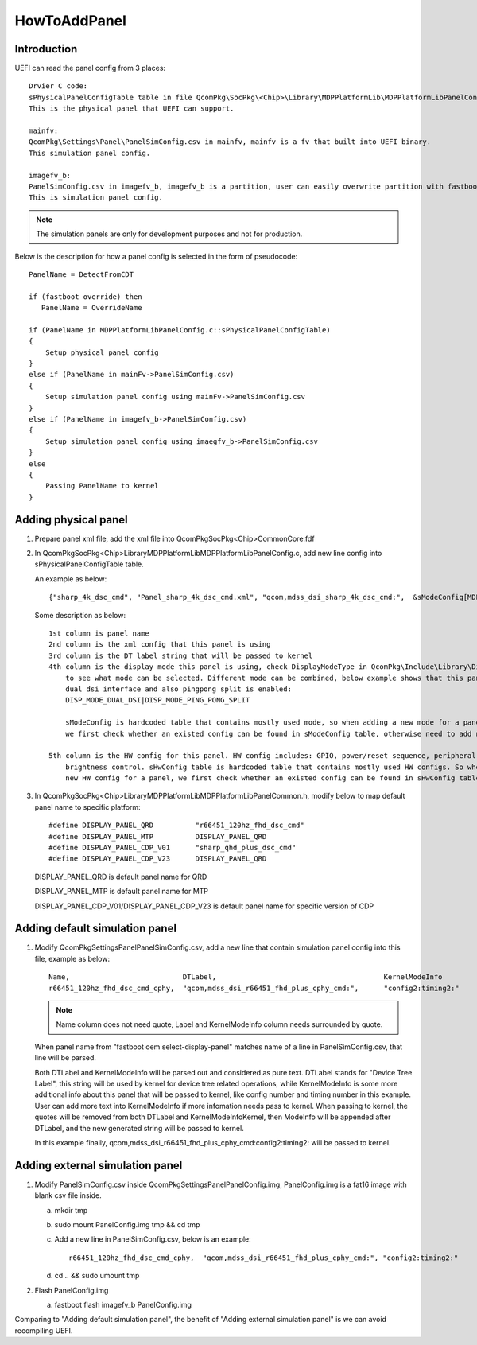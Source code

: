 .. -*- coding: utf-8 -*-

.. /*=============================================================================
     Guideline for adding new panel
   
     Copyright (c) 2020-2021 Qualcomm Technologies, Inc.
     All Rights Reserved.
     Confidential and Proprietary - Qualcomm Technologies, Inc.
   
   =============================================================================*/


.. _HowToAddPanel:

=============
HowToAddPanel
=============


Introduction
------------

UEFI can read the panel config from 3 places::

  Drvier C code:
  sPhysicalPanelConfigTable table in file QcomPkg\SocPkg\<Chip>\Library\MDPPlatformLib\MDPPlatformLibPanelConfig.c
  This is the physical panel that UEFI can support.

  mainfv:
  QcomPkg\Settings\Panel\PanelSimConfig.csv in mainfv, mainfv is a fv that built into UEFI binary.
  This simulation panel config.

  imagefv_b:
  PanelSimConfig.csv in imagefv_b, imagefv_b is a partition, user can easily overwrite partition with fastboot command.
  This is simulation panel config.

.. Note::

   The simulation panels are only for development purposes and not for production.


Below is the description for how a panel config is selected in the form of pseudocode::

  PanelName = DetectFromCDT

  if (fastboot override) then
     PanelName = OverrideName

  if (PanelName in MDPPlatformLibPanelConfig.c::sPhysicalPanelConfigTable)
  {
      Setup physical panel config
  }
  else if (PanelName in mainFv->PanelSimConfig.csv)
  {
      Setup simulation panel config using mainFv->PanelSimConfig.csv
  }
  else if (PanelName in imagefv_b->PanelSimConfig.csv)
  {
      Setup simulation panel config using imaegfv_b->PanelSimConfig.csv
  }
  else
  {
      Passing PanelName to kernel
  }



Adding physical panel
---------------------

1) Prepare panel xml file, add the xml file into QcomPkg\SocPkg\<Chip>\Common\Core.fdf
2) In QcomPkg\SocPkg\<Chip>\Library\MDPPlatformLib\MDPPlatformLibPanelConfig.c, add new line config into sPhysicalPanelConfigTable table.

   An example as below::

     {"sharp_4k_dsc_cmd", "Panel_sharp_4k_dsc_cmd.xml", "qcom,mdss_dsi_sharp_4k_dsc_cmd:",  &sModeConfig[MDP_MODE_DUALDSI], &sHwConfig[HW_CONFIG_DEFAULT]},

   Some description as below::
   
     1st column is panel name
     2nd column is the xml config that this panel is using
     3rd column is the DT label string that will be passed to kernel
     4th column is the display mode this panel is using, check DisplayModeType in QcomPkg\Include\Library\DisplayUtils.h
         to see what mode can be selected. Different mode can be combined, below example shows that this panel is using
         dual dsi interface and also pingpong split is enabled:
         DISP_MODE_DUAL_DSI|DISP_MODE_PING_PONG_SPLIT
     
         sModeConfig is hardcoded table that contains mostly used mode, so when adding a new mode for a panel,
         we first check whether an existed config can be found in sModeConfig table, otherwise need to add new mode config into sModeConfig table.
     
     5th column is the HW config for this panel. HW config includes: GPIO, power/reset sequence, peripheral power,
         brightness control. sHwConfig table is hardcoded table that contains mostly used HW configs. So when adding a
         new HW config for a panel, we first check whether an existed config can be found in sHwConfig table, otherwise need to add new HW config into sHwConfig table.

3) In QcomPkg\SocPkg\<Chip>\Library\MDPPlatformLib\MDPPlatformLibPanelCommon.h, modify below to map default panel name to specific platform::

     #define DISPLAY_PANEL_QRD          "r66451_120hz_fhd_dsc_cmd"
     #define DISPLAY_PANEL_MTP          DISPLAY_PANEL_QRD
     #define DISPLAY_PANEL_CDP_V01      "sharp_qhd_plus_dsc_cmd"
     #define DISPLAY_PANEL_CDP_V23      DISPLAY_PANEL_QRD

   DISPLAY_PANEL_QRD is default panel name for QRD

   DISPLAY_PANEL_MTP is default panel name for MTP

   DISPLAY_PANEL_CDP_V01/DISPLAY_PANEL_CDP_V23 is default panel name for specific version of CDP



Adding default simulation panel
-------------------------------

1) Modify QcomPkg\Settings\Panel\PanelSimConfig.csv, add a new line that contain simulation panel config into this
   file, example as below::

     Name,                           DTLabel,                                        KernelModeInfo  
     r66451_120hz_fhd_dsc_cmd_cphy,  "qcom,mdss_dsi_r66451_fhd_plus_cphy_cmd:",      "config2:timing2:"

   .. Note::
   
      Name column does not need quote, Label and KernelModeInfo column needs surrounded by quote.

   When panel name from "fastboot oem select-display-panel" matches name of a line in PanelSimConfig.csv, that line will be parsed.

   Both DTLabel and KernelModeInfo will be parsed out and considered as pure text. DTLabel stands for "Device Tree Label",
   this string will be used by kernel for device tree related operations,  while KernelModeInfo is some more additional
   info about this panel that will be passed to kernel, like config number and timing number in this example. User can add more text
   into KernelModeInfo if more infomation needs pass to kernel. When passing to kernel, the quotes will be removed from both
   DTLabel and KernelModeInfoKernel, then ModeInfo will be appended after DTLabel, and the new generated string will be passed to kernel.

   In this example finally, qcom,mdss_dsi_r66451_fhd_plus_cphy_cmd:config2:timing2: will be passed to kernel.



Adding external simulation panel
--------------------------------

1) Modify PanelSimConfig.csv inside QcomPkg\Settings\Panel\PanelConfig.img, PanelConfig.img is a fat16 image with blank csv file inside.

   a. mkdir tmp
   
   b. sudo mount PanelConfig.img tmp && cd tmp
   
   c. Add a new line in PanelSimConfig.csv, below is an example::
   
        r66451_120hz_fhd_dsc_cmd_cphy,  "qcom,mdss_dsi_r66451_fhd_plus_cphy_cmd:", "config2:timing2:"

   d. cd .. && sudo umount tmp
   
2) Flash PanelConfig.img

   a. fastboot flash imagefv_b PanelConfig.img

Comparing to "Adding default simulation panel", the benefit of "Adding external simulation panel" is we can avoid
recompiling UEFI.

